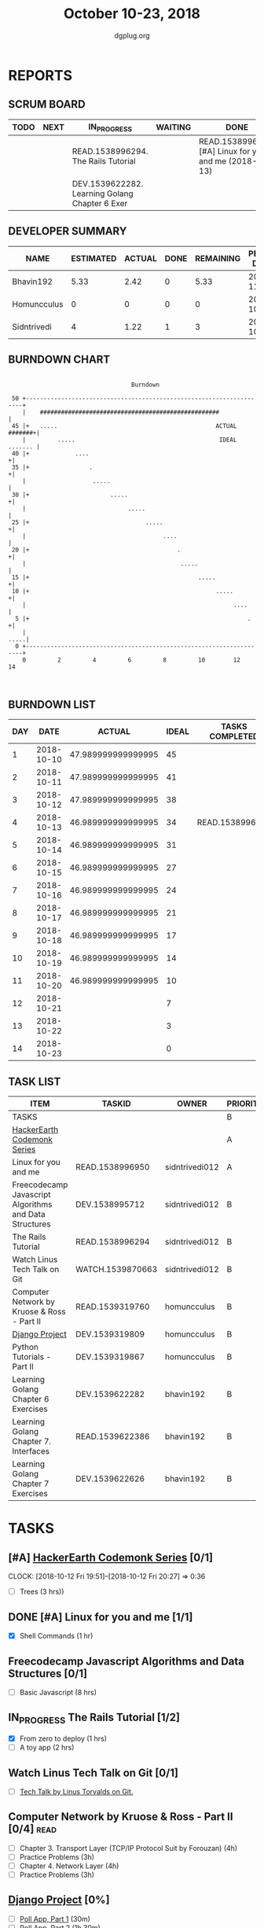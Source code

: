 #+TITLE: October 10-23, 2018
#+AUTHOR: dgplug.org
#+EMAIL: users@lists.dgplug.org
#+PROPERTY: Effort_ALL 0 0:05 0:10 0:30 1:00 2:00 3:00 4:00
#+COLUMNS: %35ITEM %TASKID %OWNER %3PRIORITY %TODO %5ESTIMATED{+} %3ACTUAL{+}
* REPORTS
** SCRUM BOARD
#+BEGIN: block-update-board
| TODO | NEXT | IN_PROGRESS                                    | WAITING | DONE                                                    | CANCELED |
|------+------+------------------------------------------------+---------+---------------------------------------------------------+----------|
|      |      | READ.1538996294. The Rails Tutorial            |         | READ.1538996950. [#A] Linux for you and me (2018-10-13) |          |
|      |      | DEV.1539622282. Learning Golang Chapter 6 Exer |         |                                                         |          |
#+END:
** DEVELOPER SUMMARY
#+BEGIN: block-update-summary
| NAME        | ESTIMATED | ACTUAL | DONE | REMAINING | PENCILS DOWN | PROGRESS   |
|-------------+-----------+--------+------+-----------+--------------+------------|
| Bhavin192   |      5.33 |   2.42 |    0 |      5.33 |   2018-11-05 | ---------- |
| Homuncculus |         0 |      0 |    0 |         0 |   2018-10-20 | ---------- |
| Sidntrivedi |         4 |   1.22 |    1 |         3 |   2018-10-24 | ##-------- |
#+END:
** BURNDOWN CHART
#+BEGIN: block-update-graph
:                                                                               
:                                    Burndown                                   
:                                                                               
:  50 +---------------------------------------------------------------------+   
:     |    ###################################################              |   
:  45 |+   .....                                             ACTUAL #######+|   
:     |         .....                                         IDEAL ....... |   
:  40 |+             ....                                                  +|   
:  35 |+                 .                                                 +|   
:     |                   .....                                             |   
:  30 |+                       .....                                       +|   
:     |                             .....                                   |   
:  25 |+                                 .....                             +|   
:     |                                       ....                          |   
:  20 |+                                          .                        +|   
:     |                                            .....                    |   
:  15 |+                                                .....              +|   
:  10 |+                                                     .....         +|   
:     |                                                           ....      |   
:   5 |+                                                              .    +|   
:     |                                                                .....|   
:   0 +---------------------------------------------------------------------+   
:     0         2         4         6         8         10        12        14  
:                                                                               
:
#+END:
** BURNDOWN LIST
#+PLOT: title:"Burndown" ind:1 deps:(3 4) set:"term dumb" set:"xtics scale 0.5" set:"ytics scale 0.5" file:"burndown.plt" set:"xrange [0:14]"
#+BEGIN: block-update-burndown
| DAY |       DATE |             ACTUAL | IDEAL | TASKS COMPLETED |
|-----+------------+--------------------+-------+-----------------|
|   1 | 2018-10-10 | 47.989999999999995 |    45 |                 |
|   2 | 2018-10-11 | 47.989999999999995 |    41 |                 |
|   3 | 2018-10-12 | 47.989999999999995 |    38 |                 |
|   4 | 2018-10-13 | 46.989999999999995 |    34 | READ.1538996950 |
|   5 | 2018-10-14 | 46.989999999999995 |    31 |                 |
|   6 | 2018-10-15 | 46.989999999999995 |    27 |                 |
|   7 | 2018-10-16 | 46.989999999999995 |    24 |                 |
|   8 | 2018-10-17 | 46.989999999999995 |    21 |                 |
|   9 | 2018-10-18 | 46.989999999999995 |    17 |                 |
|  10 | 2018-10-19 | 46.989999999999995 |    14 |                 |
|  11 | 2018-10-20 | 46.989999999999995 |    10 |                 |
|  12 | 2018-10-21 |                    |     7 |                 |
|  13 | 2018-10-22 |                    |     3 |                 |
|  14 | 2018-10-23 |                    |     0 |                 |
#+END:
** TASK LIST
#+BEGIN: columnview :hlines 2 :maxlevel 5 :id "TASKS"
| ITEM                                                   | TASKID           | OWNER          | PRIORITY | TODO        |          ESTIMATED |             ACTUAL |
|--------------------------------------------------------+------------------+----------------+----------+-------------+--------------------+--------------------|
| TASKS                                                  |                  |                | B        |             | 47.989999999999995 | 3.6399999999999997 |
|--------------------------------------------------------+------------------+----------------+----------+-------------+--------------------+--------------------|
| [[https://www.hackerearth.com/practice/codemonk/][HackerEarth Codemonk Series]]                            |                  |                | A        |             |                    |                    |
|--------------------------------------------------------+------------------+----------------+----------+-------------+--------------------+--------------------|
| Linux for you and me                                   | READ.1538996950  | sidntrivedi012 | A        | DONE        |                  1 |               0.42 |
|--------------------------------------------------------+------------------+----------------+----------+-------------+--------------------+--------------------|
| Freecodecamp Javascript Algorithms and Data Structures | DEV.1538995712   | sidntrivedi012 | B        |             |                  8 |                    |
|--------------------------------------------------------+------------------+----------------+----------+-------------+--------------------+--------------------|
| The Rails Tutorial                                     | READ.1538996294  | sidntrivedi012 | B        | IN_PROGRESS |                  3 |               0.80 |
|--------------------------------------------------------+------------------+----------------+----------+-------------+--------------------+--------------------|
| Watch Linus Tech Talk on Git                           | WATCH.1539870663 | sidntrivedi012 | B        |             |                  1 |                    |
|--------------------------------------------------------+------------------+----------------+----------+-------------+--------------------+--------------------|
| Computer Network by Kruose & Ross - Part II            | READ.1539319760  | homuncculus    | B        |             |               14.0 |                    |
|--------------------------------------------------------+------------------+----------------+----------+-------------+--------------------+--------------------|
| [[https://docs.djangoproject.com/en/2.1/intro/][Django Project]]                                         | DEV.1539319809   | homuncculus    | B        |             |               10.0 |                    |
|--------------------------------------------------------+------------------+----------------+----------+-------------+--------------------+--------------------|
| Python Tutorials - Part II                             | DEV.1539319867   | homuncculus    | B        |             |                4.0 |                    |
|--------------------------------------------------------+------------------+----------------+----------+-------------+--------------------+--------------------|
| Learning Golang Chapter 6 Exercises                    | DEV.1539622282   | bhavin192      | B        | IN_PROGRESS |               5.33 |               2.42 |
|--------------------------------------------------------+------------------+----------------+----------+-------------+--------------------+--------------------|
| Learning Golang Chapter 7. Interfaces                  | READ.1539622386  | bhavin192      | B        |             |                0.5 |                    |
|--------------------------------------------------------+------------------+----------------+----------+-------------+--------------------+--------------------|
| Learning Golang Chapter 7 Exercises                    | DEV.1539622626   | bhavin192      | B        |             |               1.16 |                    |
#+END:
* TASKS
  :PROPERTIES:
  :ID:       TASKS
  :SPRINTLENGTH: 14
  :SPRINTSTART: <2018-10-10 Wed>
  :wpd-sidntrivedi:      1
  :wpd-homuncculus:      2
  :wpd-bhavin192:        0.5
  :END:
** [#A] [[https://www.hackerearth.com/practice/codemonk/][HackerEarth Codemonk Series]] [0/1]
   CLOCK: [2018-10-12 Fri 19:51]--[2018-10-12 Fri 20:27] =>  0:36
  :PROPERTIES:
  :ESTIMATED: 3
  :ACTUAL:  
  :OWNER: sidntrivedi012
  :ID: READ.1539000246
  :TASKID: READ.1539000246
  :END:      
  - [ ] Trees			(3 hrs))
** DONE [#A] Linux for you and me [1/1]
   CLOSED: [2018-10-13 Sat 12:00]
  :PROPERTIES:
  :ESTIMATED: 1
  :ACTUAL:   0.42
  :OWNER: sidntrivedi012
  :ID: READ.1538996950
  :TASKID: READ.1538996950
  :END:      
  :LOGBOOK:
   CLOCK: [2018-10-13 Sat 07:34]--[2018-10-13 Sat 07:46] =>  0:12
   CLOCK: [2018-10-13 Sat 07:03]--[2018-10-13 Sat 07:03] =>  0:00
   CLOCK: [2018-10-12 Fri 20:29]--[2018-10-12 Fri 20:42] =>  0:13
  :END:      
  - [X] Shell Commands		(1 hr)
** Freecodecamp Javascript Algorithms and Data Structures [0/1]
   :PROPERTIES:
   :ESTIMATED: 8 
   :ACTUAL:
   :OWNER:    sidntrivedi012
   :ID:       DEV.1538995712
   :TASKID:   DEV.1538995712
   :END:
   - [ ] Basic Javascript		(8 hrs)
** IN_PROGRESS The Rails Tutorial [1/2]
   :PROPERTIES:
   :ESTIMATED: 3
   :ACTUAL:   0.80
   :OWNER:    sidntrivedi012
   :ID:       READ.1538996294
   :TASKID:   READ.1538996294
   :END:
   :LOGBOOK:
   CLOCK: [2018-10-14 Sun 09:19]--[2018-10-14 Sun 10:07] =>  0:48
   :END:      
   - [X] From zero to deploy		(1 hrs)
   - [ ] A toy app			(2 hrs)
** Watch Linus Tech Talk on Git [0/1]
   :PROPERTIES:
   :ESTIMATED: 1
   :ACTUAL:
   :OWNER: sidntrivedi012
   :ID: WATCH.1539870663
   :TASKID: WATCH.1539870663
   :END:      
   - [ ] [[https://www.youtube.com/watch?v%3D4XpnKHJAok8][Tech Talk by Linus Torvalds on Git.]] 
** Computer Network by Kruose & Ross - Part II [0/4]                   :read:
   :PROPERTIES:
   :ESTIMATED: 14.0
   :ACTUAL:
   :OWNER:    homuncculus
   :ID: READ.1539319760
   :TASKID: READ.1539319760
   :END:
   - [ ] Chapter 3. Transport Layer (TCP/IP Protocol Suit by Forouzan) (4h)
   - [ ] Practice Problems (3h)
   - [ ] Chapter 4. Network Layer (4h)
   - [ ] Practice Problems (3h)
** [[https://docs.djangoproject.com/en/2.1/intro/][Django Project]] [0%]
   :PROPERTIES:
   :ESTIMATED: 10.0
   :ACTUAL:
   :OWNER: homuncculus
   :ID: DEV.1539319809
   :TASKID: DEV.1539319809
   :END:
   - [ ] [[https://docs.djangoproject.com/en/2.1/intro/tutorial01/][Poll App, Part 1]] (30m)
   - [ ] [[https://docs.djangoproject.com/en/2.1/intro/tutorial02/][Poll App, Part 2]] (1h 30m)
   - [ ] [[https://docs.djangoproject.com/en/2.1/intro/tutorial03/][Poll App, Part 3]] (1h 30m)
   - [ ] [[https://docs.djangoproject.com/en/2.1/intro/tutorial04/][Poll App, Part 4]] (1h 30m)
   - [ ] [[https://docs.djangoproject.com/en/2.1/intro/tutorial05/][Poll App, Part 5]] (2h 30m)
   - [ ] [[https://docs.djangoproject.com/en/2.1/intro/tutorial06/][Poll App, Part 6]] (30m)
   - [ ] [[https://docs.djangoproject.com/en/2.1/intro/tutorial07/][Poll App, Part 7]] (2h)
   - [ ] [[https://docs.djangoproject.com/en/2.1/intro/reusable-apps/][Reusable Apps]] (30m)
** Python Tutorials - Part II [0/3]
   :PROPERTIES:
   :ESTIMATED: 4.0
   :ACTUAL:
   :OWNER:    homuncculus
   :ID: DEV.1539319867
   :TASKID: DEV.1539319867
   :END:
   - [ ] [[https://docs.python.org/3/tutorial/stdlib.html][Brief tour of standard library - I]] (1h)
   - [ ] [[https://docs.python.org/3/tutorial/stdlib2.html][Brief tour of standard library - II]] (2h)
   - [ ] [[https://docs.python.org/3/tutorial/venv.html][Virtual environments & packages]] (45m)
** IN_PROGRESS Learning Golang Chapter 6 Exercises [2/5]
   :PROPERTIES:
   :ESTIMATED: 5.33
   :ACTUAL:   2.42
   :OWNER: bhavin192
   :ID: DEV.1539622282
   :TASKID: DEV.1539622282
   :END:
   :LOGBOOK:
   CLOCK: [2018-10-14 Sun 18:30]--[2018-10-14 Sun 18:56] =>  0:26
   CLOCK: [2018-10-14 Sun 18:18]--[2018-10-14 Sun 18:28] =>  0:10
   CLOCK: [2018-10-14 Sun 17:54]--[2018-10-14 Sun 18:17] =>  0:23
   CLOCK: [2018-10-14 Sun 17:23]--[2018-10-14 Sun 17:40] =>  0:17
   CLOCK: [2018-10-12 Fri 22:57]--[2018-10-12 Fri 23:35] =>  0:38
   CLOCK: [2018-10-10 Wed 22:59]--[2018-10-10 Wed 23:30] =>  0:31
   :END:
   - [X] 6.1 (90m)
   - [X] 6.2 (20m)
   - [ ] 6.3 (150m)
   - [ ] 6.4 (30m)
   - [ ] 6.5 (30m)
** Learning Golang Chapter 7. Interfaces [0/1]
   :PROPERTIES:
   :ESTIMATED: 0.5
   :ACTUAL:
   :OWNER: bhavin192
   :ID: READ.1539622386
   :TASKID: READ.1539622386
   :END:
   - [ ] 7.1 Interfaces as Contracts (30m)
** Learning Golang Chapter 7 Exercises [0/1]
   :PROPERTIES:
   :ESTIMATED: 1.16
   :ACTUAL:
   :OWNER: bhavin192
   :ID: DEV.1539622626
   :TASKID: DEV.1539622626
   :END:
   - [ ] 7.1 Part I (70m)
